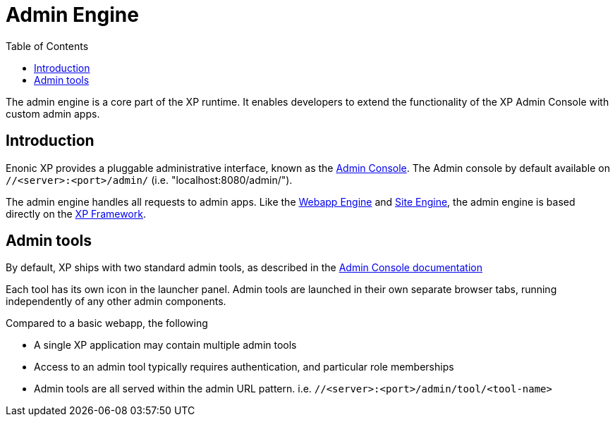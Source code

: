 = Admin Engine
:toc: right
:imagesdir: images

The admin engine is a core part of the XP runtime.
It enables developers to extend the functionality of the XP Admin Console with custom admin apps.

== Introduction

Enonic XP provides a pluggable administrative interface, known as the <<../admin#admin_console, Admin Console>>.
The Admin console by default available on ``//<server>:<port>/admin/`` (i.e. "localhost:8080/admin/").

The admin engine handles all requests to admin apps.
Like the <<../runtime#webapp-engine,Webapp Engine>> and <<../runtime#site-engine,Site Engine>>,
the admin engine is based directly on the <<../framework#, XP Framework>>.

== Admin tools

By default, XP ships with two standard admin tools, as described in the <<../admin#, Admin Console documentation>>

Each tool has its own icon in the launcher panel.
Admin tools are launched in their own separate browser tabs, running independently of any other admin components.

Compared to a basic webapp, the following

* A single XP application may contain multiple admin tools
* Access to an admin tool typically requires authentication, and particular role memberships
* Admin tools are all served within the admin URL pattern. i.e.  ``//<server>:<port>/admin/tool/<tool-name>``
